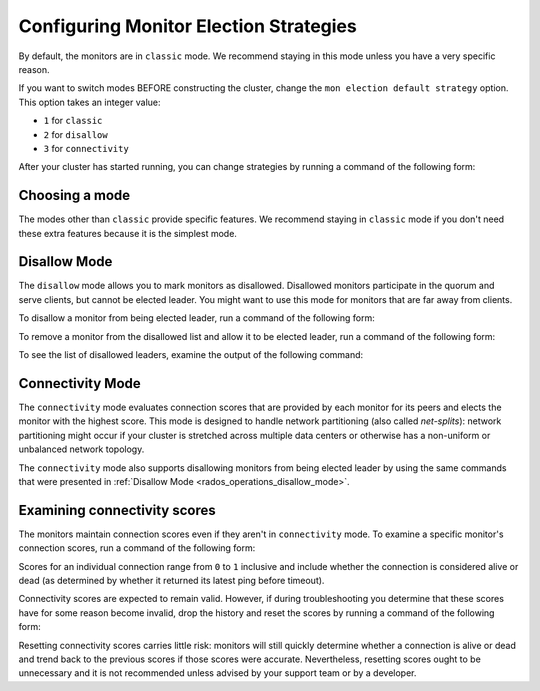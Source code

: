 .. _changing_monitor_elections:

=======================================
Configuring Monitor Election Strategies
=======================================

By default, the monitors are in ``classic`` mode. We recommend staying in this
mode unless you have a very specific reason.

If you want to switch modes BEFORE constructing the cluster, change the ``mon
election default strategy`` option. This option takes an integer value:

* ``1`` for ``classic``
* ``2`` for ``disallow``
* ``3`` for ``connectivity``

After your cluster has started running, you can change strategies by running a
command of the following form:

.. prompt:: bash $

  $ ceph mon set election_strategy {classic|disallow|connectivity}

Choosing a mode
===============

The modes other than ``classic`` provide specific features. We recommend staying
in ``classic`` mode if you don't need these extra features because it is the
simplest mode.

.. _rados_operations_disallow_mode:

Disallow Mode
=============

The ``disallow`` mode allows you to mark monitors as disallowed. Disallowed
monitors participate in the quorum and serve clients, but cannot be elected
leader. You might want to use this mode for monitors that are far away from
clients.

To disallow a monitor from being elected leader, run a command of the following
form:

.. prompt:: bash $

   ceph mon add disallowed_leader {name}

To remove a monitor from the disallowed list and allow it to be elected leader,
run a command of the following form:

.. prompt:: bash $

   ceph mon rm disallowed_leader {name}

To see the list of disallowed leaders, examine the output of the following
command:

.. prompt:: bash $

   ceph mon dump

Connectivity Mode
=================

The ``connectivity`` mode evaluates connection scores that are provided by each
monitor for its peers and elects the monitor with the highest score. This mode
is designed to handle network partitioning (also called *net-splits*): network
partitioning might occur if your cluster is stretched across multiple data
centers or otherwise has a non-uniform or unbalanced network topology.

The ``connectivity`` mode also supports disallowing monitors from being elected
leader by using the same commands that were presented in :ref:`Disallow Mode <rados_operations_disallow_mode>`.

Examining connectivity scores
=============================

The monitors maintain connection scores even if they aren't in ``connectivity``
mode. To examine a specific monitor's connection scores, run a command of the
following form:

.. prompt:: bash $

   ceph daemon mon.{name} connection scores dump

Scores for an individual connection range from ``0`` to ``1`` inclusive and
include whether the connection is considered alive or dead (as determined by
whether it returned its latest ping before timeout).

Connectivity scores are expected to remain valid. However, if during
troubleshooting you determine that these scores have for some reason become
invalid, drop the history and reset the scores by running a command of the
following form:

.. prompt:: bash $

   ceph daemon mon.{name} connection scores reset

Resetting connectivity scores carries little risk: monitors will still quickly
determine whether a connection is alive or dead and trend back to the previous
scores if those scores were accurate. Nevertheless, resetting scores ought to
be unnecessary and it is not recommended unless advised by your support team
or by a developer.
